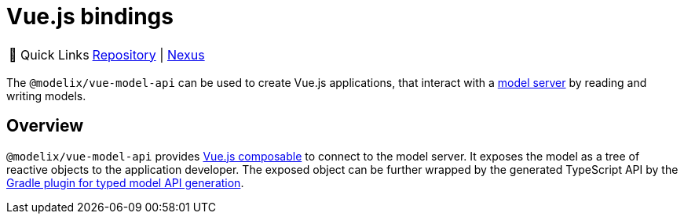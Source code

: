 = Vue.js bindings
:navtitle: `vue-model-api`

:tip-caption: 🔗 Quick Links
[TIP]
--
https://github.com/modelix/modelix.core[Repository^] | https://artifacts.itemis.cloud/service/rest/repository/browse/npm-open/%40modelix/vue-model-api/[Nexus^]
--



The `@modelix/vue-model-api` can be used to create Vue.js applications, that interact with a xref:reference/component-model-server.adoc[model server] by reading and writing models.

== Overview

`@modelix/vue-model-api` provides https://vuejs.org/guide/reusability/composables.html[Vue.js composable] to connect to the model server. It exposes the model as a tree of reactive objects to the application developer. The exposed object can be further wrapped by the generated TypeScript API by the xref:reference/component-model-api-gen-gradle.adoc[Gradle plugin for typed model API generation].

// Ideas for more comprehensive and useful documentation are recorded in https://issues.modelix.org/issue/MODELIX-599
